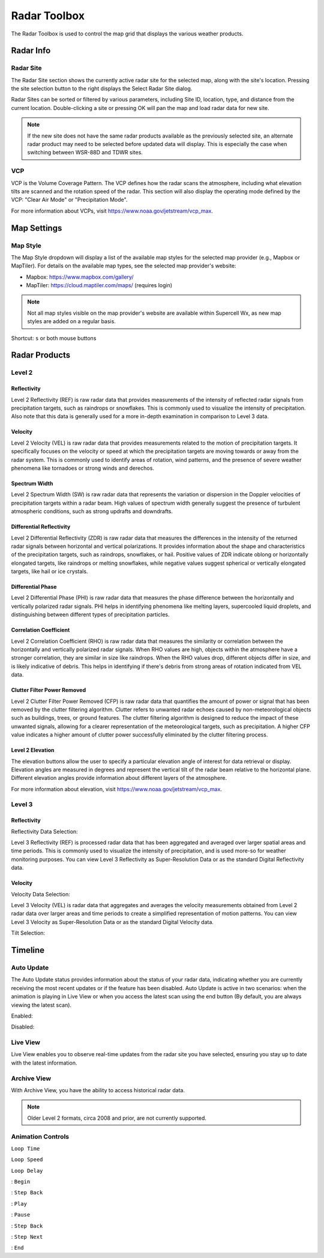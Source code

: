 Radar Toolbox
=============

The Radar Toolbox is used to control the map grid that displays the various
weather products.

Radar Info
----------

Radar Site
^^^^^^^^^^

The Radar Site section shows the currently active radar site for the selected
map, along with the site's location. Pressing the site selection button to the
right displays the Select Radar Site dialog.

.. image:: images/radar-toolbox-01-radar-site-dialog.png

Radar Sites can be sorted or filtered by various parameters, including Site ID,
location, type, and distance from the current location. Double-clicking a site
or pressing OK will pan the map and load radar data for new site.

.. note:: If the new site does not have the same radar products available as the
          previously selected site, an alternate radar product may need to be
          selected before updated data will display. This is especially the case
          when switching between WSR-88D and TDWR sites.

VCP
^^^

VCP is the Volume Coverage Pattern. The VCP defines how the radar scans the
atmosphere, including what elevation tilts are scanned and the rotation speed of
the radar. This section will also display the operating mode defined by the VCP:
"Clear Air Mode" or "Precipitation Mode".

For more information about VCPs, visit https://www.noaa.gov/jetstream/vcp_max.

Map Settings
------------

Map Style
^^^^^^^^^

The Map Style dropdown will display a list of the available map styles for the
selected map provider (e.g., Mapbox or MapTiler). For details on the available
map types, see the selected map provider's website:

- Mapbox: https://www.mapbox.com/gallery/
- MapTiler: https://cloud.maptiler.com/maps/ (requires login)

.. note:: Not all map styles visible on the map provider's website are available
          within Supercell Wx, as new map styles are added on a regular basis.

Shortcut: ``s`` or both mouse buttons

Radar Products
--------------

Level 2
^^^^^^^

.. image:: images/radar-toolbox-02-level2-products.png

Reflectivity
""""""""""""""""""""""""

.. image:: images/radar-toolbox-02-level2-ref.png

Level 2 Reflectivity (REF) is raw radar data that provides measurements of the intensity of reflected radar signals from precipitation targets, such as raindrops or snowflakes. This is commonly used to visualize the intensity of precipitation. Also note that this data is generally used for a more in-depth examination in comparison to Level 3 data.

Velocity
""""""""""""""""""""""""

.. image:: images/radar-toolbox-02-level2-vel.png

Level 2 Velocity (VEL) is raw radar data that provides measurements related to the motion of precipitation targets. It specifically focuses on the velocity or speed at which the precipitation targets are moving towards or away from the radar system. This is commonly used to identify areas of rotation, wind patterns, and the presence of severe weather phenomena like tornadoes or strong winds and derechos.

Spectrum Width
""""""""""""""""""""""""

.. image:: images/radar-toolbox-02-level2-sw.png

Level 2 Spectrum Width (SW) is raw radar data that represents the variation or dispersion in the Doppler velocities of precipitation targets within a radar beam. High values of spectrum width generally suggest the presence of turbulent atmospheric conditions, such as strong updrafts and downdrafts.

Differential Reflectivity
"""""""""""""""""""""""""

.. image:: images/radar-toolbox-02-level2-zdr.png

Level 2 Differential Reflectivity (ZDR) is raw radar data that measures the differences in the intensity of the returned radar signals between horizontal and vertical polarizations. It provides information about the shape and characteristics of the precipitation targets, such as raindrops, snowflakes, or hail. Positive values of ZDR indicate oblong or horizontally elongated targets, like raindrops or melting snowflakes, while negative values suggest spherical or vertically elongated targets, like hail or ice crystals. 

Differential Phase
""""""""""""""""""

.. image:: images/radar-toolbox-02-level2-phi.png

Level 2 Differential Phase (PHI) is raw radar data that measures the phase difference between the horizontally and vertically polarized radar signals. PHI helps in identifying phenomena like melting layers, supercooled liquid droplets, and distinguishing between different types of precipitation particles.

Correlation Coefficient
"""""""""""""""""""""""

.. image:: images/radar-toolbox-02-level2-rho.png

Level 2 Correlation Coefficient (RHO) is raw radar data that measures the similarity or correlation between the horizontally and vertically polarized radar signals. When RHO values are high, objects within the atmosphere have a stronger correlation, they are similar in size like raindrops. When the RHO values drop, different objects differ in size, and is likely indicative of debris. This helps in identifying if there's debris from strong areas of rotation indicated from VEL data.

Clutter Filter Power Removed
""""""""""""""""""""""""""""

.. image:: images/radar-toolbox-02-level2-cfp.png

Level 2 Clutter Filter Power Removed (CFP) is raw radar data that quantifies the amount of power or signal that has been removed by the clutter filtering algorithm. Clutter refers to unwanted radar echoes caused by non-meteorological objects such as buildings, trees, or ground features. The clutter filtering algorithm is designed to reduce the impact of these unwanted signals, allowing for a clearer representation of the meteorological targets, such as precipitation. A higher CFP value indicates a higher amount of clutter power successfully eliminated by the clutter filtering process.

Level 2 Elevation
"""""""""""""""""

.. image:: images/radar-toolbox-03-level2-product-elevation.png

The elevation buttons allow the user to specify a particular elevation angle of interest for data retrieval or display. Elevation angles are measured in degrees and represent the vertical tilt of the radar beam relative to the horizontal plane. Different elevation angles provide information about different layers of the atmosphere.

For more information about elevation, visit https://www.noaa.gov/jetstream/vcp_max.

Level 3
^^^^^^^^^

.. image:: images/radar-toolbox-04-level3-products.png

Reflectivity
""""""""""""

.. image:: images/radar-toolbox-04-level3-ref.png

Reflectivity Data Selection:

.. image:: images/radar-toolbox-04-level3-dataselref.png


Level 3 Reflectivity (REF) is processed radar data that has been aggregated and averaged over larger spatial areas and time periods. This is commonly used to visualize the intensity of precipitation, and is used more-so for weather monitoring purposes. You can view Level 3 Reflectivity as Super-Resolution Data or as the standard Digital Reflectivity data.

Velocity
""""""""""""

.. image:: images/radar-toolbox-04-level3-vel.png

Velocity Data Selection:

.. image:: images/radar-toolbox-04-level3-dataselvel.png

Level 3 Velocity (VEL) is radar data that aggregates and averages the velocity measurements obtained from Level 2 radar data over larger areas and time periods to create a simplified representation of motion patterns. You can view Level 3 Velocity as Super-Resolution Data or as the standard Digital Velocity data.

Tilt Selection:

.. image:: images/radar-toolbox-04-level3-tilt.png

Timeline
--------

.. image:: images/radar-toolbox-05-timeline.png

Auto Update
^^^^^^^^^^^

The Auto Update status provides information about the status of your radar data, indicating whether you are currently receiving the most recent updates or if the feature has been disabled. Auto Update is active in two scenarios: when the animation is playing in Live View or when you access the latest scan using the end button (By default, you are always viewing the latest scan).

Enabled:

.. image:: images/radar-toolbox-05-timeline-updateenabled.png

Disabled:

.. image:: images/radar-toolbox-05-timeline-updatedisabled.png

Live View
^^^^^^^^^

Live View enables you to observe real-time updates from the radar site you have selected, ensuring you stay up to date with the latest information.

Archive View
^^^^^^^^^^^^

With Archive View, you have the ability to access historical radar data. 

.. note::  Older Level 2 formats, circa 2008 and prior, are not currently supported.

Animation Controls
^^^^^^^^^^^^^^^^^^

``Loop Time``

.. image:: images/radar-toolbox-05-timeline-looptime.png

``Loop Speed``

.. image:: images/radar-toolbox-05-timeline-loopspeed.png

``Loop Delay``

.. image:: images/radar-toolbox-05-timeline-loopdelay.png

.. |anim-begin| image:: ../images/font-awesome-6/backward-step-solid.svg
   :height: 12px
   :width:  12px
.. |anim-step-back| image:: ../images/font-awesome-6/angle-left-solid.svg
   :height: 12px
   :width:  12px
.. |anim-play| image:: ../images/font-awesome-6/play-solid.svg
   :height: 12px
   :width:  12px
.. |anim-pause| image:: ../images/font-awesome-6/pause-solid.svg
   :height: 12px
   :width:  12px
.. |anim-step-next| image:: ../images/font-awesome-6/angle-right-solid.svg
   :height: 12px
   :width:  12px
.. |anim-end| image:: ../images/font-awesome-6/forward-step-solid.svg
   :height: 12px
   :width:  12px

|anim-begin|     : ``Begin``

|anim-step-back| : ``Step Back``

|anim-play|      : ``Play``

|anim-pause|     : ``Pause``

|anim-step-back| : ``Step Back``

|anim-step-next| : ``Step Next``

|anim-end|       : ``End``
